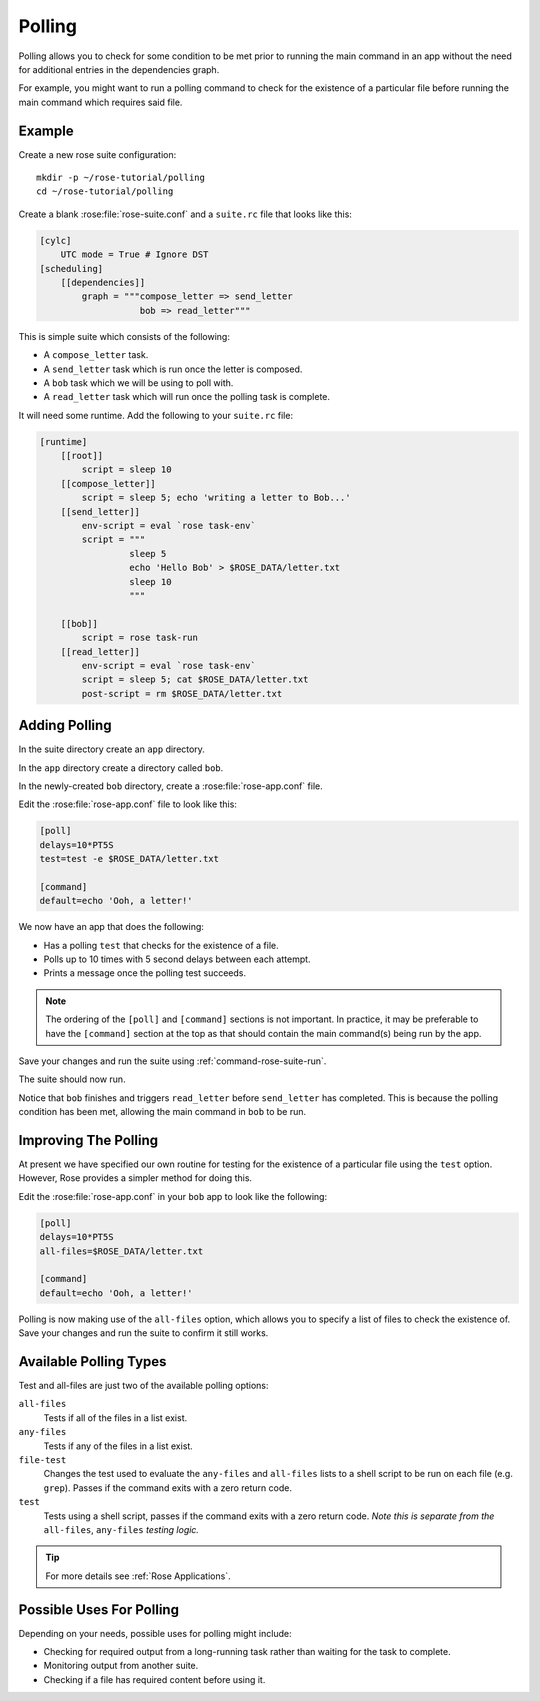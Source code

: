 Polling
=======

Polling allows you to check for some condition to be met prior to running the
main command in an app without the need for additional entries in the
dependencies graph.

For example, you might want to run a polling command to check for the
existence of a particular file before running the main command which
requires said file.


Example
-------

Create a new rose suite configuration::

   mkdir -p ~/rose-tutorial/polling
   cd ~/rose-tutorial/polling

Create a blank :rose:file:`rose-suite.conf` and a ``suite.rc``
file that looks like this:

.. code-block:: cylc

   [cylc]
       UTC mode = True # Ignore DST
   [scheduling]
       [[dependencies]]
           graph = """compose_letter => send_letter
                      bob => read_letter"""

This is simple suite which consists of the following:

* A ``compose_letter`` task.
* A ``send_letter`` task which is run once the letter is composed.
* A ``bob`` task which we will be using to poll with.
* A ``read_letter`` task which will run once the polling task is complete.

It will need some runtime. Add the following to your ``suite.rc`` file:

.. code-block:: cylc

   [runtime]
       [[root]]
           script = sleep 10
       [[compose_letter]]
           script = sleep 5; echo 'writing a letter to Bob...'
       [[send_letter]]
           env-script = eval `rose task-env`
           script = """
                    sleep 5
                    echo 'Hello Bob' > $ROSE_DATA/letter.txt
                    sleep 10
                    """

       [[bob]]
           script = rose task-run
       [[read_letter]]
           env-script = eval `rose task-env`
           script = sleep 5; cat $ROSE_DATA/letter.txt
           post-script = rm $ROSE_DATA/letter.txt


Adding Polling
--------------

In the suite directory create an ``app`` directory.

In the ``app`` directory create a directory called ``bob``.

In the newly-created ``bob`` directory, create a :rose:file:`rose-app.conf`
file.

Edit the :rose:file:`rose-app.conf` file to look like this:

.. code-block:: rose

   [poll]
   delays=10*PT5S
   test=test -e $ROSE_DATA/letter.txt

   [command]
   default=echo 'Ooh, a letter!'

We now have an app that does the following:

* Has a polling ``test`` that checks for the existence of a file.
* Polls up to 10 times with 5 second delays between each attempt.
* Prints a message once the polling test succeeds.

.. note::

   The ordering of the ``[poll]`` and ``[command]`` sections is not important.
   In practice, it may be preferable to have the ``[command]`` section at
   the top as that should contain the main command(s) being run by the app.

Save your changes and run the suite using :ref:`command-rose-suite-run`.

The suite should now run.

Notice that ``bob`` finishes and triggers ``read_letter`` before
``send_letter`` has completed. This is because the polling condition has
been met, allowing the main command in ``bob`` to be run.


Improving The Polling
---------------------

At present we have specified our own routine for testing for the existence
of a particular file using the ``test`` option. However, Rose provides a
simpler method for doing this.

Edit the :rose:file:`rose-app.conf` in your ``bob`` app to look like the
following:

.. code-block:: rose

   [poll]
   delays=10*PT5S
   all-files=$ROSE_DATA/letter.txt

   [command]
   default=echo 'Ooh, a letter!'

Polling is now making use of the ``all-files`` option, which allows you to
specify a list of files to check the existence of. Save your changes and
run the suite to confirm it still works.


Available Polling Types
-----------------------

Test and all-files are just two of the available polling options:

``all-files``
   Tests if all of the files in a list exist.
``any-files``
   Tests if any of the files in a list exist.
``file-test``
   Changes the test used to evaluate the ``any-files`` and ``all-files`` lists
   to a shell script to be run on each file (e.g. ``grep``). Passes if the
   command exits with a zero return code.
``test``
   Tests using a shell script, passes if the command exits with a zero return
   code. *Note this is separate from the* ``all-files``, ``any-files`` *testing
   logic.*

.. tip::

   For more details see :ref:`Rose Applications`.


Possible Uses For Polling
-------------------------

Depending on your needs, possible uses for polling might include:

* Checking for required output from a long-running task rather than waiting
  for the task to complete.
* Monitoring output from another suite.
* Checking if a file has required content before using it.
